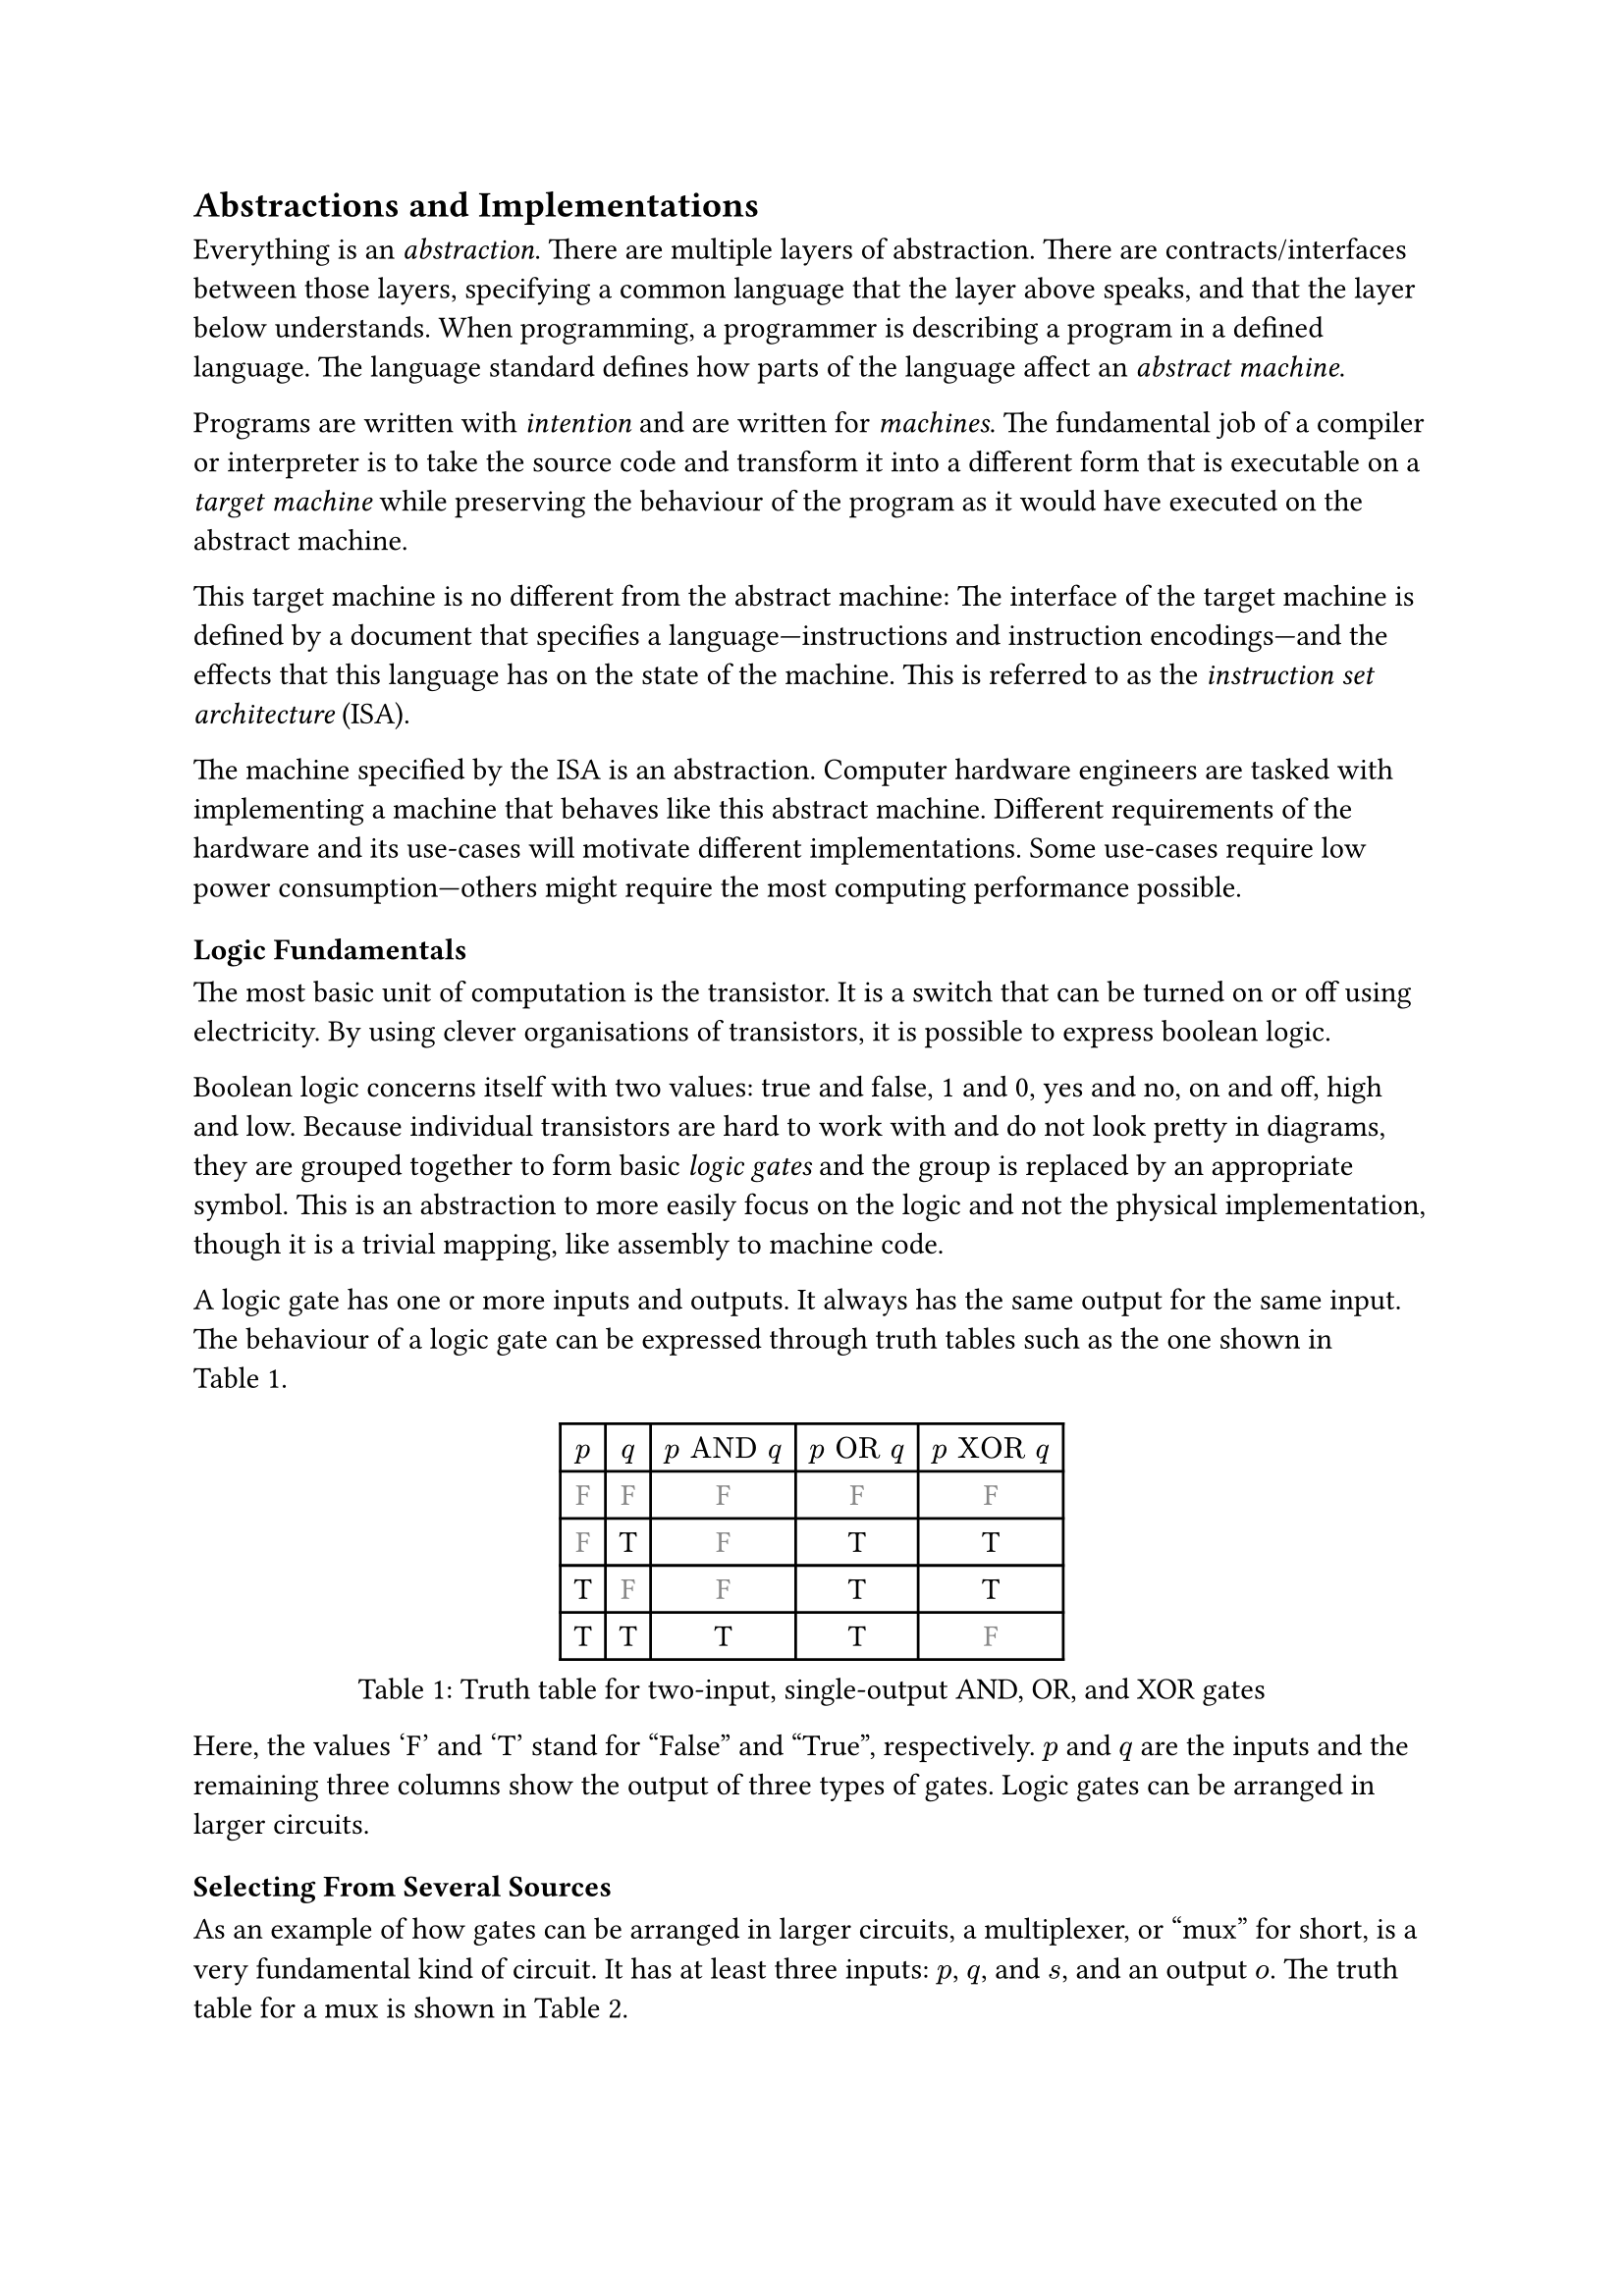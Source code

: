 == Abstractions and Implementations

Everything is an _abstraction_.
There are multiple layers of abstraction.
There are contracts/interfaces between those layers, specifying a common language that the layer above speaks, and that the layer below understands.
When programming, a programmer is describing a program in a defined language.
The language standard defines how parts of the language affect an _abstract machine_.

Programs are written with _intention_ and are written for _machines_.
The fundamental job of a compiler or interpreter is to take the source code and transform it into a different form that is executable on a _target machine_ while preserving the behaviour of the program as it would have executed on the abstract machine.

This target machine is no different from the abstract machine:
The interface of the target machine is defined by a document that specifies a language---instructions and instruction encodings---and the effects that this language has on the state of the machine.
This is referred to as the _instruction set architecture_ (ISA).

The machine specified by the ISA is an abstraction.
Computer hardware engineers are tasked with implementing a machine that behaves like this abstract machine.
Different requirements of the hardware and its use-cases will motivate different implementations.
Some use-cases require low power consumption---others might require the most computing performance possible.

=== Logic Fundamentals

The most basic unit of computation is the transistor.
It is a switch that can be turned on or off using electricity.
By using clever organisations of transistors, it is possible to express boolean logic.

Boolean logic concerns itself with two values: true and false, 1 and 0, yes and no, on and off, high and low.
Because individual transistors are hard to work with and do not look pretty in diagrams, they are grouped together to form basic _logic gates_ and the group is replaced by an appropriate symbol.
This is an abstraction to more easily focus on the logic and not the physical implementation, though it is a trivial mapping, like assembly to machine code.

A logic gate has one or more inputs and outputs.
It always has the same output for the same input.
The behaviour of a logic gate can be expressed through truth tables such as the one shown in @tab:truth-tables.

#figure(caption: "Truth table for two-input, single-output AND, OR, and XOR gates", {
show "F": set text(fill: gray.darken(20%))
table(
  columns: (auto, ) * 5,
  $p$, $q$, $p "AND" q$, $p "OR" q$, $p "XOR" q$,
  [F], [F], [        F], [       F], [        F],
  [F], [T], [        F], [       T], [        T],
  [T], [F], [        F], [       T], [        T],
  [T], [T], [        T], [       T], [        F],
)})<tab:truth-tables>

Here, the values 'F' and 'T' stand for "False" and "True", respectively.
$p$ and $q$ are the inputs and the remaining three columns show the output of three types of gates.
Logic gates can be arranged in larger circuits.

==== Selecting From Several Sources

As an example of how gates can be arranged in larger circuits, a multiplexer, or "mux" for short, is a very fundamental kind of circuit.
It has at least three inputs: $p$, $q$, and $s$, and an output $o$.
The truth table for a mux is shown in @tab:mux-truth-table.

#figure(caption: "Truth table for a two-input multiplexer", {
show "F": set text(fill: gray.darken(20%))
table(
  columns: (auto, ) * 4,
  $p$, $q$, $s$, $o$,
  [F], [F], [F], [F],
  [F], [T], [F], [F],
  [T], [F], [F], [T],
  [T], [T], [F], [T],
  [F], [F], [T], [F],
  [F], [T], [T], [T],
  [T], [F], [T], [F],
  [T], [T], [T], [T],
)})<tab:mux-truth-table>

The basic operation of a mux is that $s = "F" ==> o = p$, and $s = T ==> o = q$.
A mux can, as an example, be implemented as $(p "AND" ("NOT" s)) "OR" (q "AND" s)$.
The unary $"NOT"$-gate simply inverts its input.

==== Working with Numbers

"True" and "False" can be used to represent the ones and zeroes of a binary number.
It is simple to create a logic circuit that performs, for example, long-addition on these numbers.
The most basic version is called a _half-adder_ which takes two input bits $a$ and $b$ and sums them up.
It has two outputs: sum $s = a "XOR" b$, and carry $c = a "AND" b$.

A full-adder is like a half-adder, but it also accounts for a third input bit: carry-in.
An adder is constructed by chaining full-adders, connecting the carry output of one full-adder into the carry-in of the next.

==== Circuits with Memory

Logic is useful, but computers require _state_---as in "state of being".
When building circuits, it is a good idea to ensure the resulting network of gates is a directed acyclic graph (DAG).
That is to say: the input of any one gate cannot depend on its own output, directly or transitively; there is no path from the output of the gate back to the input.
Such a path is called a _combinational loop_ and most tools prevent making them.

An exception is made for the _register_ cell which is constructed by using logic gates that connect back to themselves with positive feedback.
A register cell stores a value that can be read back out.
It will usually have two inputs: data $d$, and enable $e$.
The operation of the register cell can be described thus:
When enable $e$ is true, the data $d$ are stored in the cell.

@fig:register-cell-diagram shows a basic register cell as described.
Notice how the output of each of the rightmost NOT-gates feed back into each other's inputs.
Because of this feedback, when one output is "True", the other must be "False".

#figure(
  ```monosketch
           ┌───┐
          ╭┤NOT├┬───┐
          │└───┘│AND├┬──┐ ┌───┐
          │  ╭──┴───┘│OR├─┤NOT├┬──── o
          │  │     ╭─┴──┘ └───┘│
          │  │   ╭─│───────────╯
          │  │   │ ╰───────────╮
          │  │   ╰───┬──┐ ┌───┐│
  d ──────┴──│──┬───┐│OR├─┤NOT├┴──── o'
             │  │AND├┴──┘ └───┘
  e ─────────┴──┴───┘
  ```,
  caption: [A register cell using logic gates],
  kind: image,
)<fig:register-cell-diagram>

With registers in place, _time_ is introduced as a factor.
The output of the circuit is no longer purely a function of the current input, but can depend on previous inputs and an initial state.
For example: the operation of a register cell is shown in @fig:register-cell-waveform.
This kind of diagram is called a _waveform_.

#figure(
  ```monosketch
     ╭─╮ ╭─╮     ╭─╮ 
  e ─╯ ╰─╯ ╰─────╯ ╰─
    ───────╮         
  d        ╰─────────
     ╭───────────╮   
  o ─╯           ╰───
  ```, 
  caption: [How the output $o$ changes over time with the three inputs for a register cell], 
  kind: image
)<fig:register-cell-waveform>

The storage element shown here is actually called a _latch_ and it updates continuously while the $w$ and $e$ signals are enabled.
Another kind of register cell is the _flip-flop_ which can be constructed from two latches where the output of the first one (called the master), is fed into a second (called the slave).
The enable input of the slave latch $e'$ is the inverted value of the enable input $e$ of the master latch.
In this way, the master latch can receive an updated value while signal is high, and the slave latch is only updated once the clock signal goes low again.

It is difficult to ensure all latches update at the same time in a reliable manner.
Because of this, registers are usually implemented using flip-flops to give more tolerance.

==== Register-Transfer Level

Registers and logic are the basic building blocks of the _register-transfer level_ (RTL).
This is an abstraction level where circuits are modeled as flows of data between registers.

A _clock_ signal that toggles between on and off can be attached to the enable input $e$ of all registers in the circuit to ensure a common time for when values change.
The space between two _rising edges_ (where the signal goes from low to high), is called a _clock cycle_.
When drawing diagrams, the clock signal is usually left out for brevity.

// ==== Three-Valued Logic

// What happens when the register cell in @fig:register-cell-diagram goes from an unpowered state, to a powered one, assuming that the inputs $d$, $w$, and $e$ are all "False"?
// If the inputs to the NOT-gates also starts out as "False", both will turn on their output, in turn turning off the other output.
// This is a _race condition_, and it leads to less predictable outcomes.
// It is unreliable to assume a given value when power is first supplied.

// This could be solved by adding reset logic to every register, but that is a costly solution.
// Instead, it is sometimes useful to treat the value as an unknown.
// Introducing "Maybe" as a value gives rise to a three-valued logic.
// As an example, the truth table in @tab:truth-tables-3vl shows the operation of the AND and OR gates with this three-valued logic.

// #figure(
//   caption: [Truth-table for OR and AND with three-valued logic],
//   {
//     show "F": set text(fill: gray.darken(20%))
//     show "M": set text(fill: gray.darken(60%))
//     table(columns: (auto, ) * 4,
//       $p$, $q$, $p "AND" q$, $p "OR" q$,
//       [F], [F], [        F], [       F],
//       [F], [M], [        F], [       M],
//       [F], [T], [        F], [       T],
//       [M], [F], [        F], [       M],
//       [M], [M], [        M], [       M],
//       [M], [T], [        M], [       T],
//       [T], [F], [        F], [       T],
//       [T], [M], [        M], [       T],
//       [T], [T], [        T], [       T],
//     )
//   }
// )<tab:truth-tables-3vl>

// Three-valued logic is not some sort of standard.
// Different systems of logic can define different values with different operators entirely.
// However, for the purposes of indeterminate binary logic, this type of three-valued logic is quite suitable.
// Notice that in @tab:truth-tables-3vl, changing an incoming 'M' to a 'T' or 'F' will not make an outgoing 'T' or 'F' change.

=== Components of an Instruction Set Architecture

An ISA defines an abstract computer, the instructions it executes, and what the effects of those instructions are.
In this section, we cover the most basic components of such a specification.
Most ISA documents will specify all of these concepts.

==== Memory Space

The memory space is most often defined as an array of bytes (groups of eight bits).
Values can be loaded from memory at an _address_ which is an index into this large array.
Certain areas of this memory may be used for storing things like instructions and data, others can be mapped to inputs and outputs of various devices.

ISAs designed for running operating systems usually contain specifications for how _memory virtualisation_ works.
Virtualised memory uses _virtual addresses_ and a _translation_ scheme to translate from these virtual addresses to the "real" physical addresses.
This way, individual applications can access the same virtual address, but refer to different values.
Thus, an operating system can, for example, start two instances of the same program without them interferring with each other's values.

Virtual memory is often handled at the granulaity of _pages_ where a fixed size section of virtual memory is mapped continuously to an equally sized section in physical memory.
Pages that are adjacent---according to their addresses---in virtual memory are not necessarily adjacent in physical memory.

Virtual memory is transparent.
I.e.: it does not matter to an individual application whether the memory space it uses is virtualised or not.

==== Program Counter

The _program counter_ (PC) holds the memory address of the next instruction to be executed.

==== Register File

Most ISAs state that the machine should have a set of registers, often called the _register file_.
This is storage that instructions will have fast and direct access to.
The ISA defines how many registers there should be and how large they are.
Each register in the file is assigned a number and instructions can refer to the particular register by its number.

==== Arithmetic and Logic Instructions

These instructions perform arithmetic and logic.
They read values from the register file, perform some computation with the values, and write the result to a destination in the register file.

==== Memory Instructions

Memory instructions load from or store to memory.
A load instruction has a destination register that it loads into, and a source register where the address comes from.
A store instruction has a source register where the address comes from, and another source register where the data come from.

==== Branch and Jump Instructions

Branch instructions take two source registers and compare them.
If the result of the comparison fulfills some condition, the program counter is updated with some new value.
The new value can come from a register, but often it will be constructed by adding the current program counter to a value encoded in the instruction, called an _immediate_.
Most instruction types can have immediate values.

Jump instructions are like branch instructions, except there are no registers to compare and the condition is always true.
Jump instructions come in several variants, but _jump-and-link_ (JAL) is a common one.
Jump-and-link writes the current value of the program counter to a destination register and jumps to the specified location.
This is useful for function calls and returns.

==== Instruction Encoding Formats

Along with instructions and their effects, the ISA document must also specify what instructions "look like" to the processor: which sequences of bits and bytes correspond to each instruction.

=== A Basic Implementation

@fig:basic-computer shows an implementation of a compute-capable architecture.
Components with double borders are registers (storage), while those with a single border perform logic.

#figure(
  ```monosketch
  ┏ ━ ━ ━ ━ ━ ━ ━ ━ ━ ━   ╔════╗         ╔════════╗
                       ┃  ║ADDR◀─────┐◁──▶  REG   ║
  ┃                       ╚═╤══╝     │   ╚════════╝
                       ┃  ╔═▼════╗   ├─────┬────┐  
  ┃        CTRL           ║ MEM  ◀──▷│   ╔═▼═╗╔═▼═╗
                       ┃  ╚══════╝   │   ║OP1║║OP2║
  ┃                    ◀────────────▷│   ╚═╤═╝╚═╤═╝
                       ┃  ╔══════╗   │   ┌─▼────▼─┐
  ┃                       ║  PC  ◀──▷│◁──┤  ALU   │
   ━ ━ ━ ━ ━ ━ ━ ━ ━ ━ ┛  ╚══════╝       └────────┘
  ```,
  caption: [A basic computer with a shared bus],
  kind: image,
)<fig:basic-computer>

The components are as follows:
- The shared bus, which is the line that runs vertically between the components,
- `ADDR`, the memory address to load from or store to in the memory:
- `MEM`, the memory of the processor,
- `REG`, the register file,
- `OP1` and `OP2`, the source operands of the
- `ALU`, the _arithmetic-logic unit_, and
- `PC`, the program counter.
- Finally, the control logic: `CTRL`.

Not shown are the connections from `CTRL` to all of the other components control signals.

The solid arrowheads indicate that there is always a connection.
The unfilled arrowheads indicate that the connection is optional.
Because this architecture uses a shared bus, components must be able disconnect their outputs from the bus to prevent interferring with values from other components.

==== Control Signals

- `ADDR`, `OP1`, and `OP2` all have input signals for write-enable.
- `MEM` has an input signal for write-enable and another for output-enable that controls whether `MEM` is outputting to the bus, in addition to the address coming from `ADDR`.
- `REG` also has input signals for write-enable and output-enable, but also has an input signal for register-select that selects which register is being read or written.
- `PC` only has write-enable and output-enable signals.
- `ALU` has a function-select signal that specifies what operation it should perform on the two values in `OP1` and `OP2` (add, subtract, compare...).
  It also has an output-enable.

==== Control Logic

Without going into too much detail, the control logic contains components that interpret encoded instructions and determine what and when control signals should be set to certain values to perform the instructions.
We will assume everything runs on a common clock.

The first thing the control logic should do is to load the next instruction from memory.
Cycle for cycle:
+ `PC` output-enable, `ADDR` write-enable.
+ `MEM` output-enable, `CTRL` stores the resulting value from the bus in some internal register.

If the instruction is an addition, the following should happen:
+ `REG` register-select set to first source register, `REG` output-enable, `OP1` write-enable.
+ `REG` register-select set to second source register, `REG` output-enable, `OP2` write-enable.
+ `ALU` function-select set to addition, `ALU` output-enable, `REG` register-select set to destination register, `REG` write-enable.

The `PC` then needs to be updated by incrementing the stored value:
+ `PC` output-enable, `OP1` write-enable.
+ `CTRL` puts increment value on bus, `OP2` write-enable.
+ `ALU` output-enable, `PC` write-enable.

And so it continues.
Notice that even a basic instruction like addition requires at least eight cycles---likely more, as the control logic has to determine which operations to perform in each step.
There are some easy optimisations like adding a separate connection from `MEM` to `CTRL` and read the instruction address straight from the bus instead, or to add specialised hardware to increment `PC`.

=== Microarchitecture vs. Big A Architecture

The presented computer is an example of how any given ISA can be physically implemented.
It is not the only possible implementation.
Just like the language standard does not specify which machine instructions should be used to implement specific concepts, ISAs do not specify what circuits to use, or where transistors should be placed relative to each other.

Herein lies the distinction between the ISA and what is called _microarchitecture_.
For an ISA, the basic unit of a program is an instruction.
However, as shown, any single instruction may require multiple steps such as various output-enable's and write-enable's at different times.
These steps are called _micro-operations_ (uOPs, u resembling the Greek letter #math.mu, the SI-prefix for micro-).

This under-specification of what an implementation must do gives a lot of freedom in choosing an appropriate microarchitecture for various use-cases.
Throughout this thesis, we present and discuss various microarchitectural patterns and optimisations.
